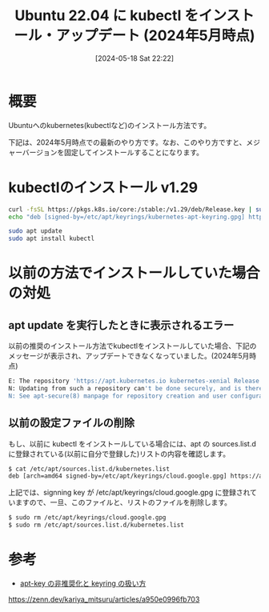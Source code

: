 #+BLOG: wurly-blog
#+POSTID: 1356
#+ORG2BLOG:
#+DATE: [2024-05-18 Sat 22:22]
#+OPTIONS: toc:nil num:nil todo:nil pri:nil tags:nil ^:nil
#+CATEGORY: Kubernetes
#+TAGS: 
#+DESCRIPTION:
#+TITLE: Ubuntu 22.04 に kubectl をインストール・アップデート (2024年5月時点)

* 概要

Ubuntuへのkubernetes(kubectlなど)のインストール方法です。

下記は、2024年5月時点での最新のやり方です。なお、このやり方ですと、メジャーバージョンを固定してインストールすることになります。

* kubectlのインストール v1.29

#+begin_src bash
curl -fsSL https://pkgs.k8s.io/core:/stable:/v1.29/deb/Release.key | sudo gpg --dearmor -o /etc/apt/keyrings/kubernetes-apt-keyring.gpg
echo "deb [signed-by=/etc/apt/keyrings/kubernetes-apt-keyring.gpg] https://pkgs.k8s.io/core:/stable:/v1.29/deb/ /" | sudo tee /etc/apt/sources.list.d/kubernetes.list
#+end_src

#+begin_src bash
sudo apt update
sudo apt install kubectl
#+end_src

* 以前の方法でインストールしていた場合の対処

** apt update を実行したときに表示されるエラー

以前の推奨のインストール方法でkubectlをインストールしていた場合、下記のメッセージが表示され、アップデートできなくなっていました。(2024年5月時点)

#+begin_src bash
E: The repository 'https://apt.kubernetes.io kubernetes-xenial Release' no longer has a Release file.
N: Updating from such a repository can't be done securely, and is therefore disabled by default.
N: See apt-secure(8) manpage for repository creation and user configuration details.
#+end_src

** 以前の設定ファイルの削除

もし、以前に kubectl をインストールしている場合には、apt の sources.list.d に登録されている(以前に自分で登録した)リストの内容を確認します。

#+begin_src bash
$ cat /etc/apt/sources.list.d/kubernetes.list 
deb [arch=amd64 signed-by=/etc/apt/keyrings/cloud.google.gpg] https://apt.kubernetes.io/ kubernetes-xenial main
#+end_src

上記では、signning key が /etc/apt/keyrings/cloud.google.gpg に登録されていますので、一旦、このファイルと、リストのファイルを削除します。

#+begin_src bash
$ sudo rm /etc/apt/keyrings/cloud.google.gpg 
$ sudo rm /etc/apt/sources.list.d/kubernetes.list 
#+end_src

* 参考
 - [[https://zenn.dev/kariya_mitsuru/articles/a950e0996fb703][apt-key の非推奨化と keyring の扱い方]]
https://zenn.dev/kariya_mitsuru/articles/a950e0996fb703
